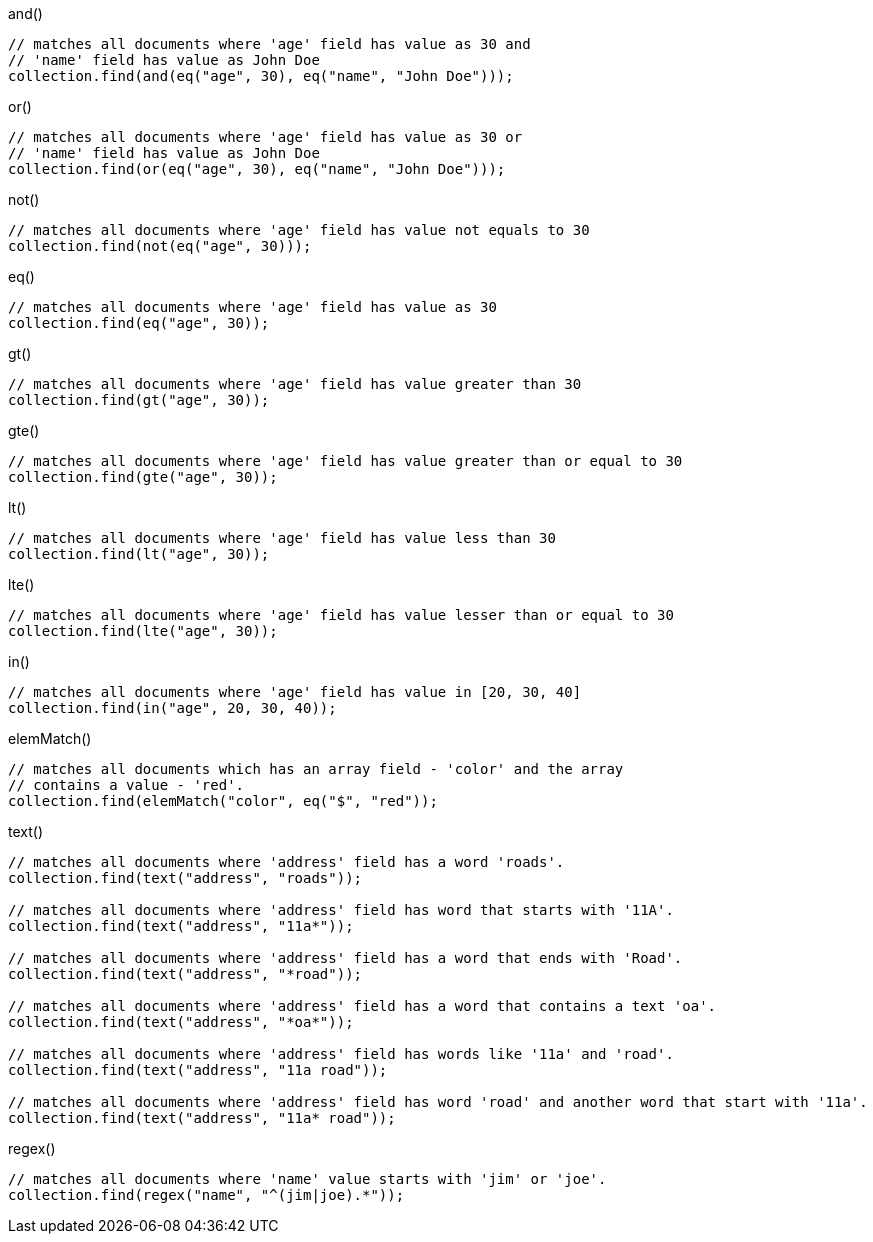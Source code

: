 [source,java]
.and()
--
// matches all documents where 'age' field has value as 30 and
// 'name' field has value as John Doe
collection.find(and(eq("age", 30), eq("name", "John Doe")));
--

[source,java]
.or()
--
// matches all documents where 'age' field has value as 30 or
// 'name' field has value as John Doe
collection.find(or(eq("age", 30), eq("name", "John Doe")));
--

[source,java]
.not()
--
// matches all documents where 'age' field has value not equals to 30
collection.find(not(eq("age", 30)));
--

[source,java]
.eq()
--
// matches all documents where 'age' field has value as 30
collection.find(eq("age", 30));
--

[source,java]
.gt()
--
// matches all documents where 'age' field has value greater than 30
collection.find(gt("age", 30));
--

[source,java]
.gte()
--
// matches all documents where 'age' field has value greater than or equal to 30
collection.find(gte("age", 30));
--

[source,java]
.lt()
--
// matches all documents where 'age' field has value less than 30
collection.find(lt("age", 30));
--

[source,java]
.lte()
--
// matches all documents where 'age' field has value lesser than or equal to 30
collection.find(lte("age", 30));
--

[source,java]
.in()
--
// matches all documents where 'age' field has value in [20, 30, 40]
collection.find(in("age", 20, 30, 40));
--

[source,java]
.elemMatch()
--
// matches all documents which has an array field - 'color' and the array
// contains a value - 'red'.
collection.find(elemMatch("color", eq("$", "red"));
--

[source,java]
.text()
--
// matches all documents where 'address' field has a word 'roads'.
collection.find(text("address", "roads"));

// matches all documents where 'address' field has word that starts with '11A'.
collection.find(text("address", "11a*"));

// matches all documents where 'address' field has a word that ends with 'Road'.
collection.find(text("address", "*road"));

// matches all documents where 'address' field has a word that contains a text 'oa'.
collection.find(text("address", "*oa*"));

// matches all documents where 'address' field has words like '11a' and 'road'.
collection.find(text("address", "11a road"));

// matches all documents where 'address' field has word 'road' and another word that start with '11a'.
collection.find(text("address", "11a* road"));
--

[source,java]
.regex()
--
// matches all documents where 'name' value starts with 'jim' or 'joe'.
collection.find(regex("name", "^(jim|joe).*"));
--